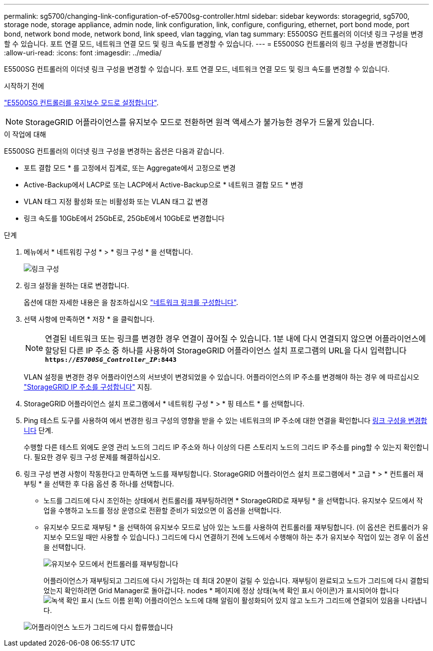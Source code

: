 ---
permalink: sg5700/changing-link-configuration-of-e5700sg-controller.html 
sidebar: sidebar 
keywords: storagegrid, sg5700, storage node, storage appliance, admin node, link configuration, link, configure, configuring, ethernet, port bond mode, port bond, network bond mode, network bond, link speed, vlan tagging, vlan tag 
summary: E5500SG 컨트롤러의 이더넷 링크 구성을 변경할 수 있습니다. 포트 연결 모드, 네트워크 연결 모드 및 링크 속도를 변경할 수 있습니다. 
---
= E5500SG 컨트롤러의 링크 구성을 변경합니다
:allow-uri-read: 
:icons: font
:imagesdir: ../media/


[role="lead"]
E5500SG 컨트롤러의 이더넷 링크 구성을 변경할 수 있습니다. 포트 연결 모드, 네트워크 연결 모드 및 링크 속도를 변경할 수 있습니다.

.시작하기 전에
link:../commonhardware/placing-appliance-into-maintenance-mode.html["E5500SG 컨트롤러를 유지보수 모드로 설정합니다"].


NOTE: StorageGRID 어플라이언스를 유지보수 모드로 전환하면 원격 액세스가 불가능한 경우가 드물게 있습니다.

.이 작업에 대해
E5500SG 컨트롤러의 이더넷 링크 구성을 변경하는 옵션은 다음과 같습니다.

* 포트 결합 모드 * 를 고정에서 집계로, 또는 Aggregate에서 고정으로 변경
* Active-Backup에서 LACP로 또는 LACP에서 Active-Backup으로 * 네트워크 결합 모드 * 변경
* VLAN 태그 지정 활성화 또는 비활성화 또는 VLAN 태그 값 변경
* 링크 속도를 10GbE에서 25GbE로, 25GbE에서 10GbE로 변경합니다


.단계
. 메뉴에서 * 네트워킹 구성 * > * 링크 구성 * 을 선택합니다.
+
image::../media/link_configuration_option.gif[링크 구성]

. [[CHANGE_LINK_CONFIGURATION_sg5700,START=2]]링크 설정을 원하는 대로 변경합니다.
+
옵션에 대한 자세한 내용은 을 참조하십시오 link:../installconfig/configuring-network-links.html["네트워크 링크를 구성합니다"].

. 선택 사항에 만족하면 * 저장 * 을 클릭합니다.
+

NOTE: 연결된 네트워크 또는 링크를 변경한 경우 연결이 끊어질 수 있습니다. 1분 내에 다시 연결되지 않으면 어플라이언스에 할당된 다른 IP 주소 중 하나를 사용하여 StorageGRID 어플라이언스 설치 프로그램의 URL을 다시 입력합니다
`*https://_E5700SG_Controller_IP_:8443*`

+
VLAN 설정을 변경한 경우 어플라이언스의 서브넷이 변경되었을 수 있습니다. 어플라이언스의 IP 주소를 변경해야 하는 경우 에 따르십시오 link:../installconfig/setting-ip-configuration.html["StorageGRID IP 주소를 구성합니다"] 지침.

. StorageGRID 어플라이언스 설치 프로그램에서 * 네트워킹 구성 * > * 핑 테스트 * 를 선택합니다.
. Ping 테스트 도구를 사용하여 에서 변경한 링크 구성의 영향을 받을 수 있는 네트워크의 IP 주소에 대한 연결을 확인합니다 <<change_link_configuration_sg5700,링크 구성을 변경합니다>> 단계.
+
수행할 다른 테스트 외에도 운영 관리 노드의 그리드 IP 주소와 하나 이상의 다른 스토리지 노드의 그리드 IP 주소를 ping할 수 있는지 확인합니다. 필요한 경우 링크 구성 문제를 해결하십시오.

. 링크 구성 변경 사항이 작동한다고 만족하면 노드를 재부팅합니다. StorageGRID 어플라이언스 설치 프로그램에서 * 고급 * > * 컨트롤러 재부팅 * 을 선택한 후 다음 옵션 중 하나를 선택합니다.
+
** 노드를 그리드에 다시 조인하는 상태에서 컨트롤러를 재부팅하려면 * StorageGRID로 재부팅 * 을 선택합니다. 유지보수 모드에서 작업을 수행하고 노드를 정상 운영으로 전환할 준비가 되었으면 이 옵션을 선택합니다.
** 유지보수 모드로 재부팅 * 을 선택하여 유지보수 모드로 남아 있는 노드를 사용하여 컨트롤러를 재부팅합니다. (이 옵션은 컨트롤러가 유지보수 모드일 때만 사용할 수 있습니다.) 그리드에 다시 연결하기 전에 노드에서 수행해야 하는 추가 유지보수 작업이 있는 경우 이 옵션을 선택합니다.
+
image::../media/reboot_controller_from_maintenance_mode.png[유지보수 모드에서 컨트롤러를 재부팅합니다]

+
어플라이언스가 재부팅되고 그리드에 다시 가입하는 데 최대 20분이 걸릴 수 있습니다. 재부팅이 완료되고 노드가 그리드에 다시 결합되었는지 확인하려면 Grid Manager로 돌아갑니다. nodes * 페이지에 정상 상태(녹색 확인 표시 아이콘)가 표시되어야 합니다 image:../media/icon_alert_green_checkmark.png["녹색 확인 표시"] (노드 이름 왼쪽) 어플라이언스 노드에 대해 알림이 활성화되어 있지 않고 노드가 그리드에 연결되어 있음을 나타냅니다.

+
image::../media/nodes_menu.png[어플라이언스 노드가 그리드에 다시 합류했습니다]





